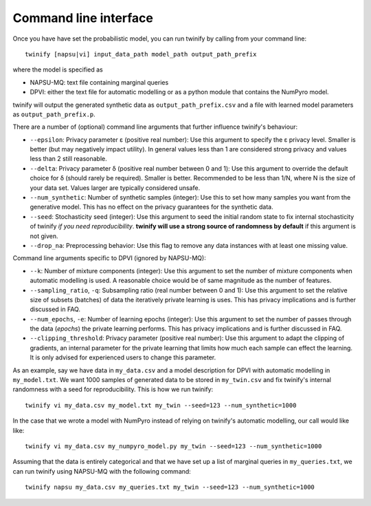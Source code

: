 Command line interface
========================

Once you have have set the probabilistic model, you can run twinify by calling from your command line::

    twinify [napsu|vi] input_data_path model_path output_path_prefix


where the model is specified as

- NAPSU-MQ: text file containing marginal queries
- DPVI: either the text file for automatic modelling or as a python module that contains the NumPyro model.

twinify will output the generated synthetic data as ``output_path_prefix.csv`` and a file with learned model parameters as ``output_path_prefix.p``.

There are a number of (optional) command line arguments that further influence twinify's behaviour:

- ``--epsilon``:  Privacy parameter ε (positive real number): Use this argument to specify the ε privacy level. Smaller is better (but may negatively impact utility). In general values less than 1 are considered strong privacy and values less than 2 still reasonable.
- ``--delta``:  Privacy parameter δ (positive real number between 0 and 1): Use this argument to override the default choice for δ (should rarely be required). Smaller is better. Recommended to be less than 1/N, where N is the size of your data set. Values larger are typically considered unsafe.
- ``--num_synthetic``:  Number of synthetic samples (integer): Use this to set how many samples you want from the generative model. This has no effect on the privacy guarantees for the synthetic data.

- ``--seed``:  Stochasticity seed (integer): Use this argument to seed the initial random state to fix internal stochasticity of twinify *if you need reproducibility*. **twinify will use a strong source of randomness by default** if this argument is not given.
- ``--drop_na``:  Preprocessing behavior: Use this flag to remove any data instances with at least one missing value.

Command line arguments specific to DPVI (ignored by NAPSU-MQ):

- ``--k``:  Number of mixture components (integer): Use this argument to set the number of mixture components when automatic modelling is used. A reasonable choice would be of same magnitude as the number of features.
- ``--sampling_ratio``, ``-q``:  Subsampling ratio (real number between 0 and 1): Use this argument to set the relative size of subsets (batches) of data the iteratively private learning is uses. This has privacy implications and is further discussed in FAQ.
- ``--num_epochs``, ``-e``:  Number of learning epochs (integer): Use this argument to set the number of passes through the data (*epochs*) the private learning performs. This has privacy implications and is further discussed in FAQ.
- ``--clipping_threshold``:  Privacy parameter (positive real number): Use this argument to adapt the clipping of gradients, an internal parameter for the private learning that limits how much each sample can effect the learning. It is only advised for experienced users to change this parameter.

As an example, say we have data in ``my_data.csv`` and a model description for DPVI with automatic modelling in ``my_model.txt``. We want 1000 samples of generated data to be stored in ``my_twin.csv`` and fix twinify's internal randomness with a seed for reproducibility. This is how we run twinify::

    twinify vi my_data.csv my_model.txt my_twin --seed=123 --num_synthetic=1000


In the case that we wrote a model with NumPyro instead of relying on twinify's automatic modelling, our call would like like::


    twinify vi my_data.csv my_numpyro_model.py my_twin --seed=123 --num_synthetic=1000


Assuming that the data is entirely categorical and that we have set up a list of marginal queries in ``my_queries.txt``, we can run twinify using NAPSU-MQ with the following command::


    twinify napsu my_data.csv my_queries.txt my_twin --seed=123 --num_synthetic=1000
